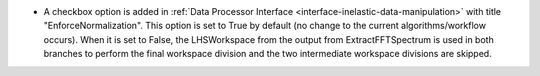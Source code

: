 - A checkbox option is added in :ref:`Data Processor Interface <interface-inelastic-data-manipulation>` with title "EnforceNormalization". This option is set to True by default (no change to the current algorithms/workflow occurs). When it is set to False, the LHSWorkspace from the output from ExtractFFTSpectrum is used in both branches to perform the final workspace division and the two intermediate workspace divisions are skipped.